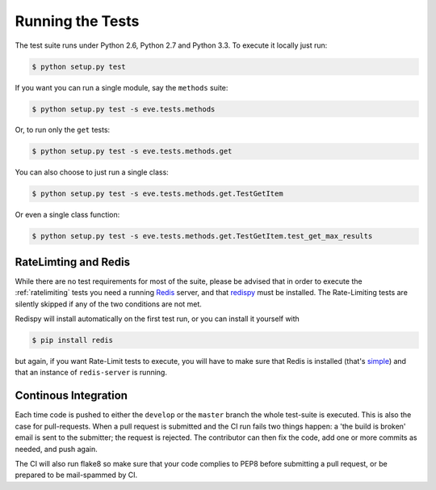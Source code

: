 Running the Tests 
=================
The test suite runs under Python 2.6, Python 2.7 and Python 3.3. To execute it
locally just run:

.. code-block:: console

   $ python setup.py test 

If you want you can run a single module, say the ``methods`` suite:

.. code-block:: console

   $ python setup.py test -s eve.tests.methods

Or, to run only the ``get`` tests:

.. code-block:: console

   $ python setup.py test -s eve.tests.methods.get

You can also choose to just run a single class:

.. code-block:: console

   $ python setup.py test -s eve.tests.methods.get.TestGetItem

Or even a single class function:

.. code-block:: console

   $ python setup.py test -s eve.tests.methods.get.TestGetItem.test_get_max_results

RateLimting and Redis
---------------------
While there are no test requirements for most of the suite, please be advised
that in order to execute the :ref:`ratelimiting` tests you need a running
Redis_ server, and that redispy_ must be installed. The Rate-Limiting tests are
silently skipped if any of the two conditions are not met. 

Redispy will install automatically on the first test run, or you can install it
yourself with 

.. code-block:: console

    $ pip install redis
    
but again, if you want Rate-Limit tests to execute, you will have to make sure
that Redis is installed (that's simple_) and that an instance of
``redis-server`` is running. 

Continous Integration
---------------------
Each time code is pushed to either the ``develop`` or the ``master`` branch the
whole test-suite is executed. This is also the case for pull-requests. When
a pull request is submitted and the CI run fails two things happen: a 'the
build is broken' email is sent to the submitter; the request is rejected.
The contributor can then fix the code, add one or more commits as needed,
and push again.

The CI will also run flake8 so make sure that your code complies to PEP8 before
submitting a pull request, or be prepared to be mail-spammed by CI.

.. _Redis:  http://redis.io/
.. _redispy: https://github.com/andymccurdy/redis-py
.. _simple: http://redis.io/topics/quickstart

